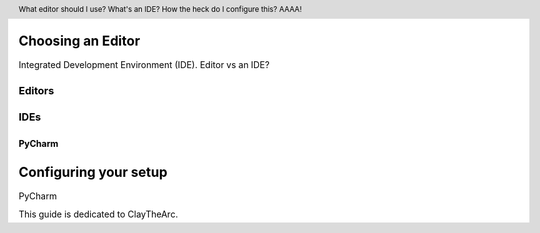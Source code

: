 .. header::

   What editor should I use? What's an IDE? How the heck do I configure this? AAAA!


Choosing an Editor
==================
Integrated Development Environment (IDE).
Editor vs an IDE?



Editors
+++++++


IDEs
++++


PyCharm
-------




Configuring your setup
======================
PyCharm



This guide is dedicated to ClayTheArc.